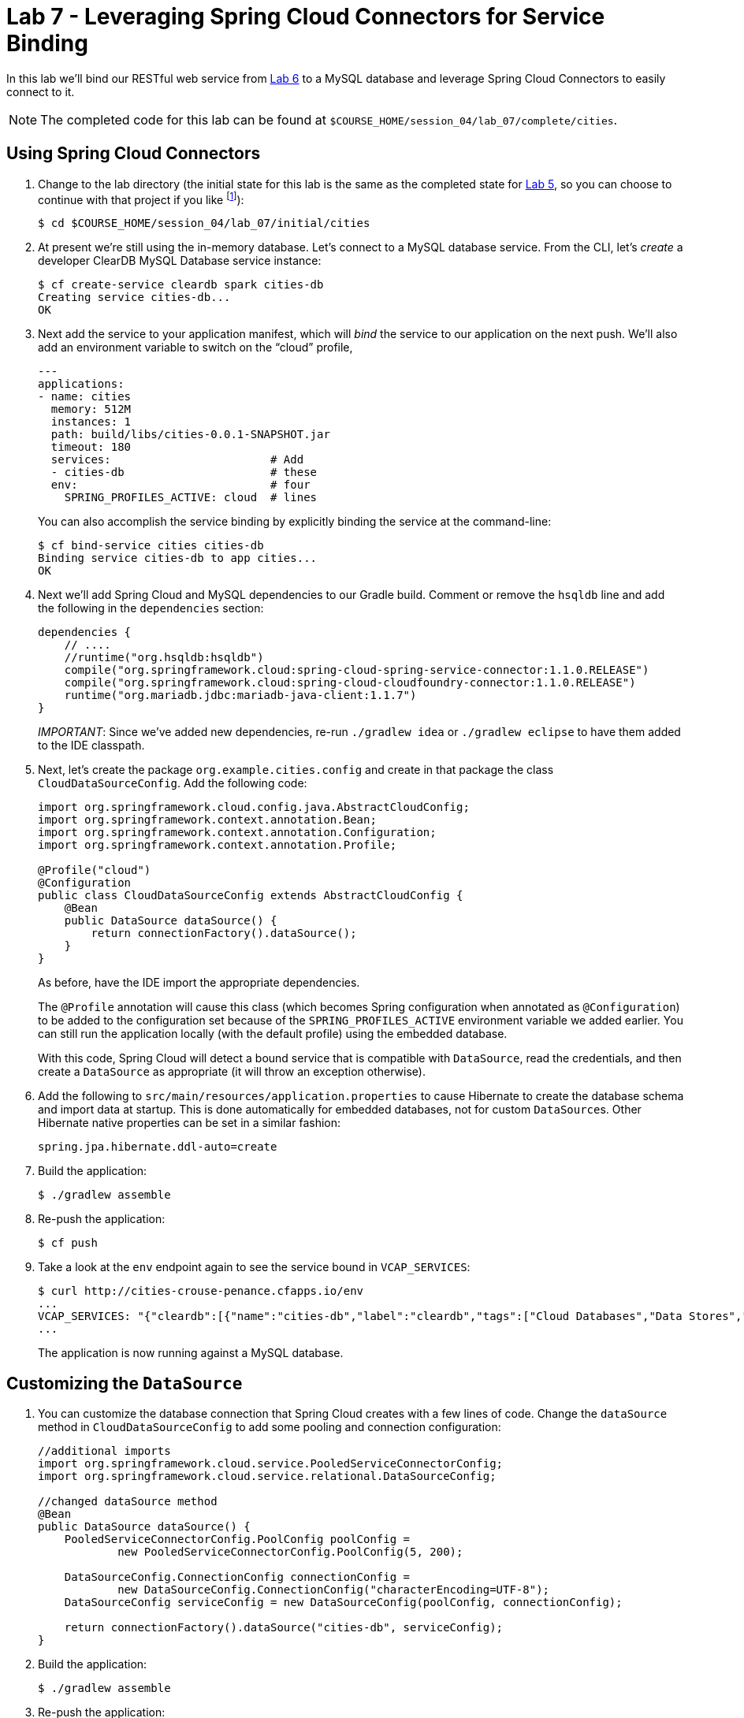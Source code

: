 :compat-mode:
= Lab 7 - Leveraging Spring Cloud Connectors for Service Binding

In this lab we'll bind our RESTful web service from link:../lab_04/lab_06.adoc[Lab 6] to a MySQL database and leverage Spring Cloud Connectors to easily connect to it.

NOTE: The completed code for this lab can be found at `$COURSE_HOME/session_04/lab_07/complete/cities`.

== Using Spring Cloud Connectors

. Change to the lab directory (the initial state for this lab is the same as the completed state for link:../lab_05/lab_05.html[Lab 5], so you can choose to continue with that project if you like footnote:[However, please use the copy of `import.sql` found in the `lab_06/initial/cities/src/main/resources` directory. It is a subset of the original dataset, which is necessary because we are using a free tier database service.]):
+
----
$ cd $COURSE_HOME/session_04/lab_07/initial/cities
----

. At present we're still using the in-memory database. Let's connect to a MySQL database service.
From the CLI, let's _create_ a developer ClearDB MySQL Database service instance:
+
[source,bash]
----
$ cf create-service cleardb spark cities-db
Creating service cities-db...
OK
----

. Next add the service to your application manifest, which will _bind_ the service to our application on the next push. We'll also add an environment variable to switch on the ``cloud'' profile,
+
[source,yml]
----
---
applications:
- name: cities
  memory: 512M
  instances: 1
  path: build/libs/cities-0.0.1-SNAPSHOT.jar
  timeout: 180
  services:                        # Add
  - cities-db                      # these
  env:                             # four
    SPRING_PROFILES_ACTIVE: cloud  # lines
----
+
You can also accomplish the service binding by explicitly binding the service at the command-line:
+
[source,bash]
----
$ cf bind-service cities cities-db
Binding service cities-db to app cities...
OK
----

. Next we'll add Spring Cloud and MySQL dependencies to our Gradle build. Comment or remove the +hsqldb+ line and add the following in the +dependencies+ section:
+
[source,groovy]
----
dependencies {
    // ....
    //runtime("org.hsqldb:hsqldb")
    compile("org.springframework.cloud:spring-cloud-spring-service-connector:1.1.0.RELEASE")
    compile("org.springframework.cloud:spring-cloud-cloudfoundry-connector:1.1.0.RELEASE")
    runtime("org.mariadb.jdbc:mariadb-java-client:1.1.7")
}
----
+
__IMPORTANT__: Since we've added new dependencies, re-run +./gradlew idea+ or +./gradlew eclipse+ to have them added to the IDE classpath.

. Next, let's create the package +org.example.cities.config+ and create in that package the class +CloudDataSourceConfig+. Add the following code:
+
[source,java]
----
import org.springframework.cloud.config.java.AbstractCloudConfig;
import org.springframework.context.annotation.Bean;
import org.springframework.context.annotation.Configuration;
import org.springframework.context.annotation.Profile;

@Profile("cloud")
@Configuration
public class CloudDataSourceConfig extends AbstractCloudConfig {
    @Bean
    public DataSource dataSource() {
        return connectionFactory().dataSource();
    }
}
----
+
As before, have the IDE import the appropriate dependencies.
+
The +@Profile+ annotation will cause this class (which becomes Spring configuration when annotated as +@Configuration+) to be added to the configuration set because of the +SPRING_PROFILES_ACTIVE+ environment variable we added earlier. You can still run the application locally (with the default profile) using the embedded database.
+
With this code, Spring Cloud will detect a bound service that is compatible with +DataSource+, read the credentials, and then create a +DataSource+ as appropriate (it will throw an exception otherwise).

. Add the following to +src/main/resources/application.properties+ to cause Hibernate to create the database schema and import data at startup. This is done automatically for embedded databases, not for custom ++DataSource++s. Other Hibernate native properties can be set in a similar fashion:
+
[source,java]
----
spring.jpa.hibernate.ddl-auto=create
----

. Build the application:
+
[source,bash]
----
$ ./gradlew assemble
----

. Re-push the application:
+
[source,bash]
----
$ cf push
----

. Take a look at the +env+ endpoint again to see the service bound in +VCAP_SERVICES+:
+
[source,bash]
----
$ curl http://cities-crouse-penance.cfapps.io/env
...
VCAP_SERVICES: "{"cleardb":[{"name":"cities-db","label":"cleardb","tags":["Cloud Databases","Data Stores","Developer Tools","Web-based","Data Store","Single Sign-On","Buyable","relational","mysql","Certified Applications"],"plan":"spark","credentials":{"jdbcUrl":"jdbc:mysql://us-cdbr-iron-east-03.cleardb.net/ad_5a3615550687288?user=ba02b32c3a2a8b&password=1e5c4921","uri":"mysql://ba02b32c3a2a8b:1e5c4921@us-cdbr-iron-east-03.cleardb.net:3306/ad_5a3615550687288?reconnect=true","name":"ad_5a3615550687288","hostname":"us-cdbr-iron-east-03.cleardb.net","port":"3306","username":"ba02b32c3a2a8b","password":"1e5c4921"}}]}",
...
----
The application is now running against a MySQL database.

== Customizing the +DataSource+

. You can customize the database connection that Spring Cloud creates with a few lines of code. Change the +dataSource+ method in +CloudDataSourceConfig+ to add some pooling and connection configuration:
+
[source,java]
----
//additional imports
import org.springframework.cloud.service.PooledServiceConnectorConfig;
import org.springframework.cloud.service.relational.DataSourceConfig;

//changed dataSource method
@Bean
public DataSource dataSource() {
    PooledServiceConnectorConfig.PoolConfig poolConfig =
            new PooledServiceConnectorConfig.PoolConfig(5, 200);

    DataSourceConfig.ConnectionConfig connectionConfig =
            new DataSourceConfig.ConnectionConfig("characterEncoding=UTF-8");
    DataSourceConfig serviceConfig = new DataSourceConfig(poolConfig, connectionConfig);

    return connectionFactory().dataSource("cities-db", serviceConfig);
}
----

. Build the application:
+
[source,bash]
----
$ ./gradlew assemble
----

. Re-push the application:
+
[source,bash]
----
$ cf push
----

== Clean Up

Issue the following commands to delete the cities application and its database.

. Delete the `cities` application:
+
----
$ cf d cities

Really delete the app cities?> y
Deleting app cities in org oreilly-class / space instructor as mstine@pivotal.io...
'OK
----

. Delete the `cities-db` service:
+
----
$ cf ds cities-db

Really delete the service cities-db?> y
Deleting service cf-scale-boot-logs in org oreilly-class / space instructor as mstine@pivotal.io...
OK
----

link:/README.md#course-materials[Course Materials home] | link:/session_05/lab_08/lab_08.adoc[Lab 8 - Binding to Spring Cloud Services]
